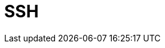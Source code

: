 // Do not edit directly!
// This file was generated by camel-quarkus-maven-plugin:update-extension-doc-page

= SSH
:cq-artifact-id: camel-quarkus-ssh
:cq-artifact-id-base: ssh
:cq-native-supported: true
:cq-status: Stable
:cq-deprecated: false
:cq-jvm-since: 1.1.0
:cq-native-since: 1.2.0
:cq-camel-part-name: ssh
:cq-camel-part-title: SSH
:cq-camel-part-description: Execute commands on remote hosts using SSH.
:cq-extension-page-title: SSH
